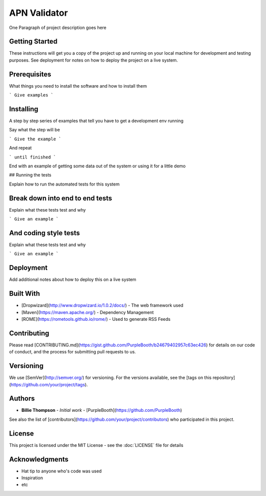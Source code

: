*************
APN Validator
*************

One Paragraph of project description goes here

Getting Started
###############

These instructions will get you a copy of the project up and running on your local machine for development and testing purposes. See deployment for notes on how to deploy the project on a live system.

Prerequisites
#############

What things you need to install the software and how to install them

```
Give examples
```

Installing
##########

A step by step series of examples that tell you have to get a development env running

Say what the step will be

```
Give the example
```

And repeat

```
until finished
```

End with an example of getting some data out of the system or using it for a little demo

## Running the tests

Explain how to run the automated tests for this system

Break down into end to end tests
################################

Explain what these tests test and why

```
Give an example
```

And coding style tests
######################

Explain what these tests test and why

```
Give an example
```

Deployment
##########

Add additional notes about how to deploy this on a live system

Built With
##########

* [Dropwizard](http://www.dropwizard.io/1.0.2/docs/) - The web framework used
* [Maven](https://maven.apache.org/) - Dependency Management
* [ROME](https://rometools.github.io/rome/) - Used to generate RSS Feeds

Contributing
############

Please read [CONTRIBUTING.md](https://gist.github.com/PurpleBooth/b24679402957c63ec426) for details on our code of conduct, and the process for submitting pull requests to us.

Versioning
##########

We use [SemVer](http://semver.org/) for versioning. For the versions available, see the [tags on this repository](https://github.com/your/project/tags).

Authors
#######

* **Billie Thompson** - *Initial work* - [PurpleBooth](https://github.com/PurpleBooth)

See also the list of [contributors](https://github.com/your/project/contributors) who participated in this project.

License
#######

This project is licensed under the MIT License - see the :doc:`LICENSE` file for details

Acknowledgments
###############

* Hat tip to anyone who's code was used
* Inspiration
* etc
